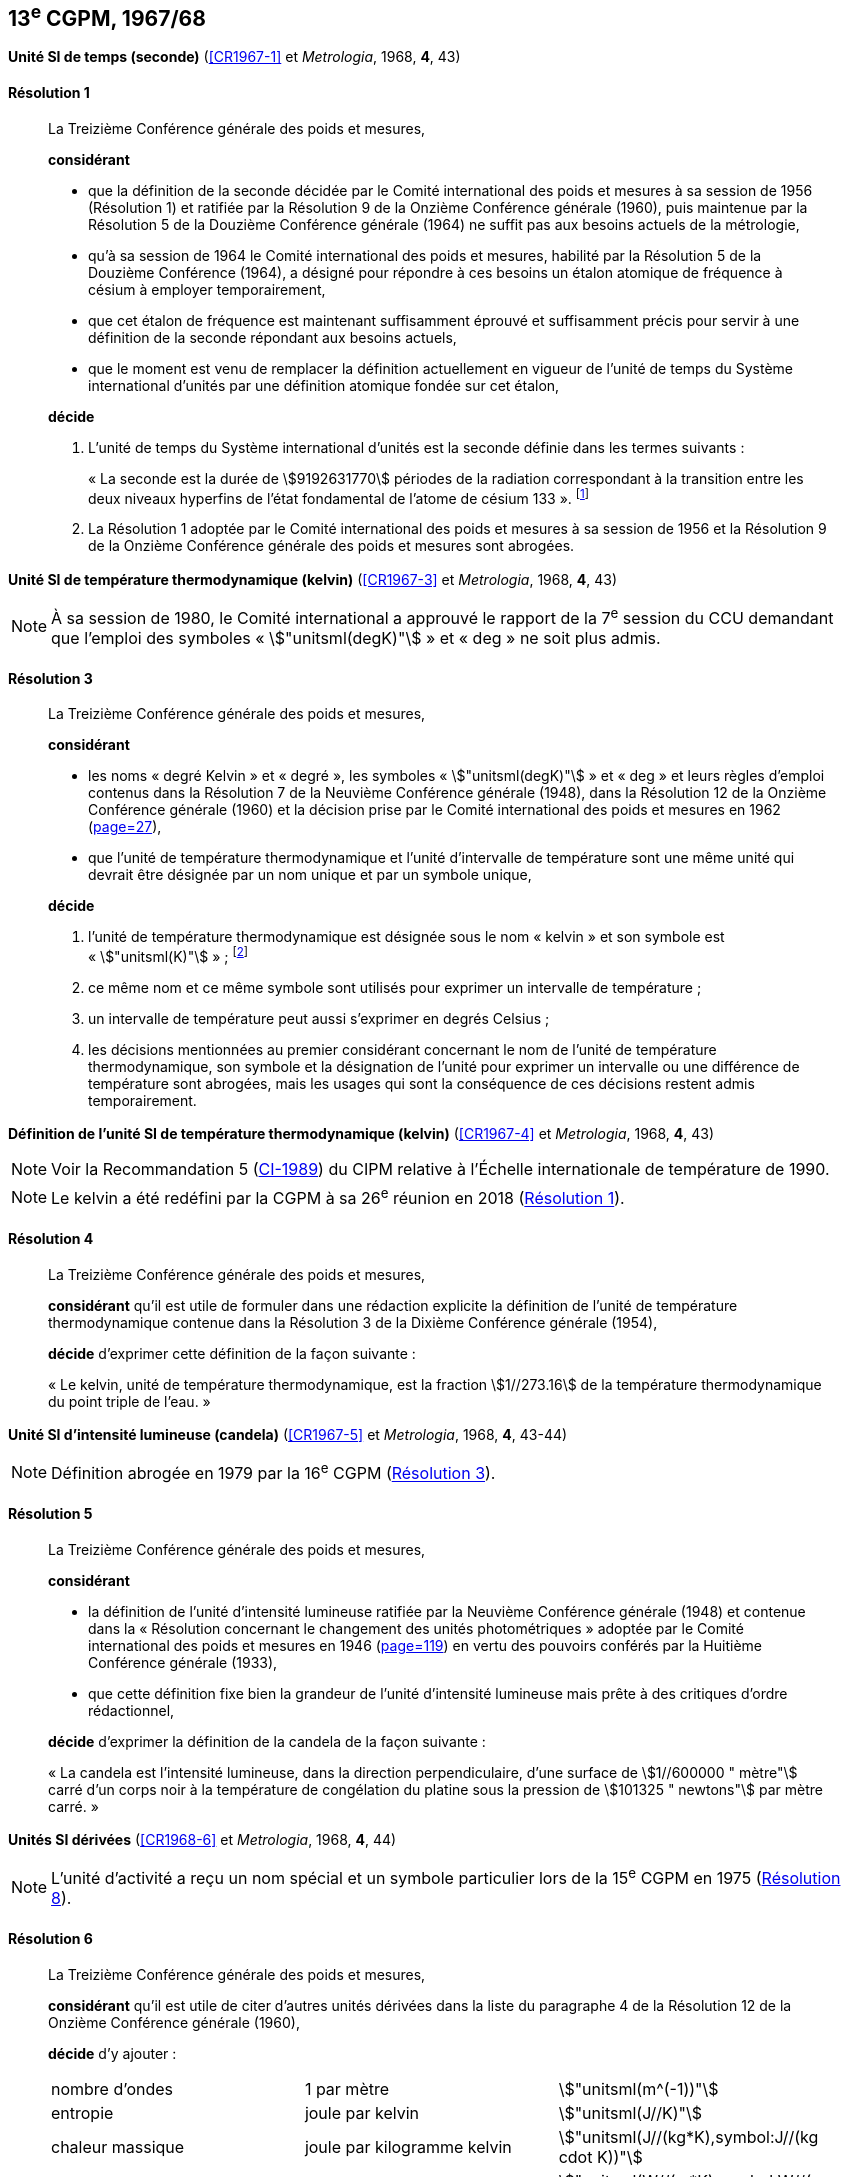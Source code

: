[[cgpm13e1967_68]]
[%unnumbered]
== 13^e^ CGPM, 1967/68

[[cgpm13e1968r1]]
[%unnumbered]
=== {blank}

[.variant-title,type=quoted]
*Unité SI de temps (seconde)* (<<CR1967-1>> et _Metrologia_, 1968, *4*, 43) (((seconde)))

[[cgpm13e1968r1r1]]
==== Résolution 1
____

La Treizième Conférence générale des poids et mesures,

*considérant*

* que la définition de la seconde décidée par le Comité international des poids et mesures à sa
session de 1956 (Résolution 1) et ratifiée par la Résolution 9 de la Onzième Conférence
générale (1960), puis maintenue par la Résolution 5 de la Douzième Conférence générale
(1964) ne suffit pas aux besoins actuels de la métrologie,
* qu’à sa session de 1964 le Comité international des poids et mesures, habilité par la Résolution
5 de la Douzième Conférence (1964), a désigné pour répondre à ces besoins un étalon
atomique de fréquence à césium à employer temporairement,
* que cet étalon de fréquence est maintenant suffisamment éprouvé et suffisamment précis pour
servir à une définition de la seconde répondant aux besoins actuels,
* que le moment est venu de remplacer la définition actuellement en vigueur de l’unité de temps
du Système international d’unités par une définition atomique fondée sur cet étalon,


*décide*

. L’unité de temps du Système international d’unités est la seconde définie dans les termes
suivants{nbsp}: (((temps,durée)))
+
--
«{nbsp}La ((seconde)) est la durée de stem:[9192631770] périodes de la radiation correspondant à
la transition entre les deux niveaux hyperfins((("atome de césium, niveaux hyperfins"))) de l’état fondamental de l’atome de
césium 133{nbsp}». footnote:[Lors de sa session de 1997, le Comité international a
confirmé que cette définition se réfère à un
atome de césium((("atome de césium, niveaux hyperfins"))) au repos, à une température de stem:[0 "unitsml(K)"]. La formulation de la définition de la seconde a
été modifiée par la CGPM à sa 26^e^ réunion en 2018 (<<cgpm26th2018r1r1,Résolution 1>>).]
--
. La Résolution 1 adoptée par le Comité international des poids et mesures à sa session de
1956 et la Résolution 9 de la Onzième Conférence générale des poids et mesures sont
abrogées.
____


[[cgpm13e1968r3]]
[%unnumbered]
=== {blank}

[.variant-title,type=quoted]
*Unité SI de température thermodynamique (kelvin)* (<<CR1967-3>> et _Metrologia_, 1968, *4*, 43)(((kelvin (stem:["unitsml(K)"]))))

NOTE: À sa session de 1980, le Comité international a
approuvé le rapport de la 7^e^ session du CCU
demandant que l’emploi des symboles «{nbsp}stem:["unitsml(degK)"]{nbsp}» et
«{nbsp}deg{nbsp}» ne soit plus admis.

[[cgpm13e1968r3r3]]
==== Résolution 3
____

La Treizième Conférence générale des poids et mesures,

*considérant*

* les noms «{nbsp}degré Kelvin{nbsp}»(((degré kelvin))) et «{nbsp}degré{nbsp}», les symboles «{nbsp}stem:["unitsml(degK)"]{nbsp}» et «{nbsp}deg{nbsp}» et leurs règles d’emploi
contenus dans la Résolution 7 de la Neuvième Conférence générale (1948), dans la Résolution
12 de la Onzième Conférence générale (1960) et la décision prise par le Comité international
des poids et mesures en 1962 (<<PV30_h, page=27>>),

* que l’unité de température thermodynamique et l’unité d’intervalle de température sont une
même unité qui devrait être désignée par un nom unique et par un symbole unique,

*décide*
((("eau, composition isotopique")))

. l’unité de température thermodynamique est désignée sous le nom «{nbsp}kelvin{nbsp}» et son symbole
est «{nbsp}stem:["unitsml(K)"]{nbsp}»{nbsp}; footnote:[Voir la Recommandation 2 (<<cipm2005r2r2,CI-2005>>) du CIPM relative à la composition
isotopique de l’eau entrant dans la définition du kelvin.]

. ce même nom et ce même symbole sont utilisés pour exprimer un intervalle de température{nbsp};
. un intervalle de température peut aussi s’exprimer en degrés Celsius{nbsp};
. les décisions mentionnées au premier considérant concernant le nom de l’unité de
température thermodynamique, son symbole et la désignation de l’unité pour exprimer un
intervalle ou une différence de température sont abrogées, mais les usages qui sont la
conséquence de ces décisions restent admis temporairement.
____



[[cgpm13e1698r4]]
[%unnumbered]
=== {blank}

[.variant-title,type=quoted]
*Définition de l’unité SI de température thermodynamique (kelvin)* (<<CR1967-4>> et _Metrologia_, 1968, *4*, 43)(((kelvin (stem:["unitsml(K)"]))))

NOTE: Voir la Recommandation 5 (<<cipm1989r5r5,CI-1989>>) du CIPM relative à l’Échelle
internationale de température de 1990.

NOTE: Le kelvin a été redéfini
par la CGPM à sa 26^e^ réunion en 2018 (<<cgpm26th2018r1r1,Résolution 1>>).

[[cgpm13e1698r4r4]]
==== Résolution 4
____

La Treizième Conférence générale des poids et mesures,

*considérant* qu’il est utile de formuler dans une rédaction explicite la définition de l’unité de
température thermodynamique contenue dans la Résolution 3 de la Dixième Conférence
générale (1954),

*décide* d’exprimer cette définition de la façon suivante{nbsp}:

«{nbsp}Le kelvin, unité de température thermodynamique, est la fraction stem:[1//273.16] de la température
thermodynamique du ((point triple de l’eau)).{nbsp}»
____



[[cgpm13e1968r5]]
[%unnumbered]
=== {blank}

[.variant-title,type=quoted]
*Unité SI d’intensité lumineuse (candela)* (<<CR1967-5>> et _Metrologia_, 1968, *4*, 43-44)(((candela (stem:["unitsml(cd)"]))))

NOTE: Définition abrogée en 1979 par la 16^e^ CGPM (<<cgpm16e1979r3r3,Résolution 3>>).

[[cgpm13e1968r5r5]]
==== Résolution 5
____

La Treizième Conférence générale des poids et mesures,
(((unité(s),photométriques)))

*considérant*
(((intensité lumineuse)))

* la définition de l’unité d’intensité lumineuse ratifiée par la Neuvième Conférence générale
(1948) et contenue dans la «{nbsp}Résolution concernant le changement des unités
photométriques{nbsp}» adoptée par le Comité international des poids et mesures en 1946
(<<PV20_h, page=119>>) en vertu des pouvoirs conférés par la Huitième Conférence générale (1933),
* que cette définition fixe bien la grandeur de l’unité d’intensité lumineuse mais prête à des
critiques d’ordre rédactionnel,

*décide* d’exprimer la définition de la candela(((candela (stem:["unitsml(cd)"])))) de la façon suivante{nbsp}:
(((mètre (stem:["unitsml(m)"]))))

«{nbsp}La candela(((candela (stem:["unitsml(cd)"])))) est l’intensité lumineuse, dans la direction perpendiculaire, d’une surface de
stem:[1//600000 " mètre"] carré d’un corps noir à la température de congélation du platine sous la
pression de stem:[101325 " newtons"] par mètre carré.{nbsp}»
____


[[cgpm13e1967r6]]
[%unnumbered]
=== {blank}

[.variant-title,type=quoted]
*Unités SI dérivées* (<<CR1968-6>> et _Metrologia_, 1968, *4*, 44)

NOTE: L’unité d’activité a reçu un nom spécial et un
symbole particulier lors de la 15^e^ CGPM en 1975 (<<cgpm15e1975r8_9r8_9,Résolution 8>>).

[[cgpm13e1967r6r6]]
==== Résolution 6
____

La Treizième Conférence générale des poids et mesures,

*considérant* qu’il est utile de citer d’autres unités dérivées dans la liste du paragraphe 4 de la
Résolution 12 de la Onzième Conférence générale (1960),

*décide* d’y ajouter{nbsp}:

[cols="3",options="unnumbered"]
|===
| nombre d’ondes | 1 par mètre(((mètre (stem:["unitsml(m)"])))) | stem:["unitsml(m^(-1))"]
| entropie | joule(((joule (stem:["unitsml(J)"])))) par kelvin(((kelvin (stem:["unitsml(K)"])))) | stem:["unitsml(J//K)"]
| chaleur massique | joule par kilogramme kelvin(((kelvin (stem:["unitsml(K)"])))) | stem:["unitsml(J//(kg*K),symbol:J//(kg cdot K))"]
| conductivité thermique | watt par mètre kelvin | stem:["unitsml(W//(m*K),symbol:W//(m cdot K))"]
| intensité énergétique | watt par stéradian(((stéradian (sr)))) | stem:["unitsml(W//sr)"]
| activité (d’une source radioactive) | 1 par ((seconde)) | stem:["unitsml(s^(-1))"]
|===
____


[[cgpm13e1968r7]]
[%unnumbered]
=== {blank}

[.variant-title,type=quoted]
*Abrogation de décisions antérieures (micron et bougie nouvelle)(((bougie nouvelle)))* (<<CR1968-7>> et _Metrologia_, 1968, *4*, 44)

[[cgpm13e1968r7r7]]
==== Résolution 7
____

La Treizième Conférence générale des poids et mesures,

*considérant* que les décisions prises ultérieurement par la Conférence générale concernant le
Système international d’unités contredisent quelques parties de la Résolution 7 de la Neuvième
Conférence générale (1948),

*décide* en conséquence de retirer de la Résolution 7 de la Neuvième Conférence{nbsp}:

. le nom d’unité «{nbsp}micron{nbsp}», et le symbole «{nbsp}stem:[mu]{nbsp}» qui fut attribué à cette unité et qui est devenu
un préfixe{nbsp};
. le nom d’unité «{nbsp}bougie nouvelle{nbsp}»(((bougie nouvelle))).
____
